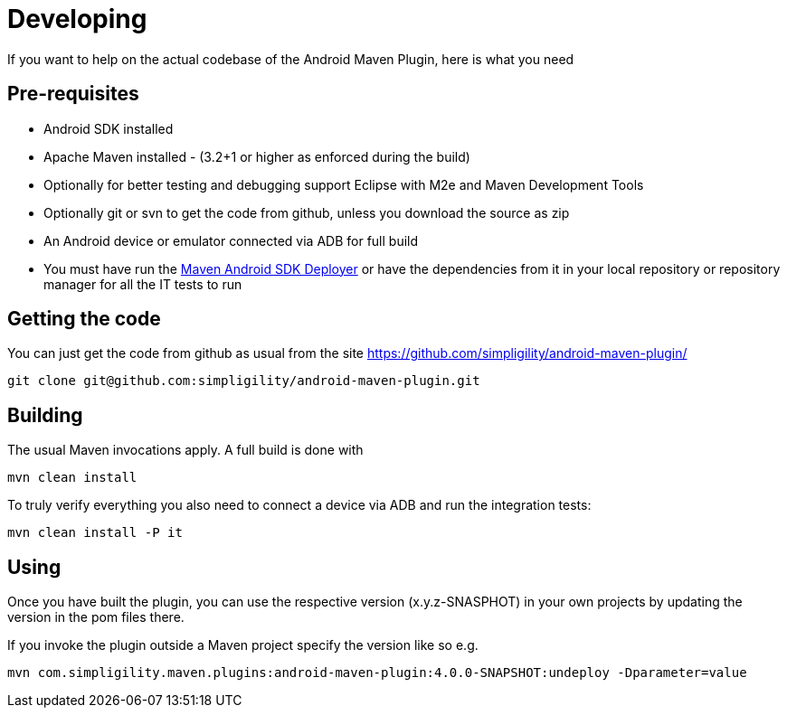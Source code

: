 = Developing

If you want to help on the actual codebase of the Android Maven Plugin, here is what you need

== Pre-requisites

* Android SDK installed
* Apache Maven installed - (3.2+1 or higher as enforced during the build)
* Optionally for better testing and debugging support Eclipse with M2e and Maven Development Tools
* Optionally git or svn to get the code from github, unless you download the source as zip
* An Android device or emulator connected via ADB for full build
* You must have run the https://github.com/simpligility/maven-android-sdk-deployer[Maven Android SDK Deployer] or have the dependencies from it in your local repository 
or repository manager for all the IT tests to run

== Getting the code

You can just get the code from github as usual from the site https://github.com/simpligility/android-maven-plugin/

----
git clone git@github.com:simpligility/android-maven-plugin.git
----
 

== Building

The usual Maven invocations apply. A full build is done with

----
mvn clean install
----

To truly verify everything you also need to connect a device via ADB and run the integration tests:

----
mvn clean install -P it
----

== Using 

Once you have built the plugin, you can use the respective version (x.y.z-SNASPHOT) in your own projects by updating the 
version in the pom files there.

If you invoke the plugin outside a Maven project specify the version like so e.g.

----
mvn com.simpligility.maven.plugins:android-maven-plugin:4.0.0-SNAPSHOT:undeploy -Dparameter=value
----



